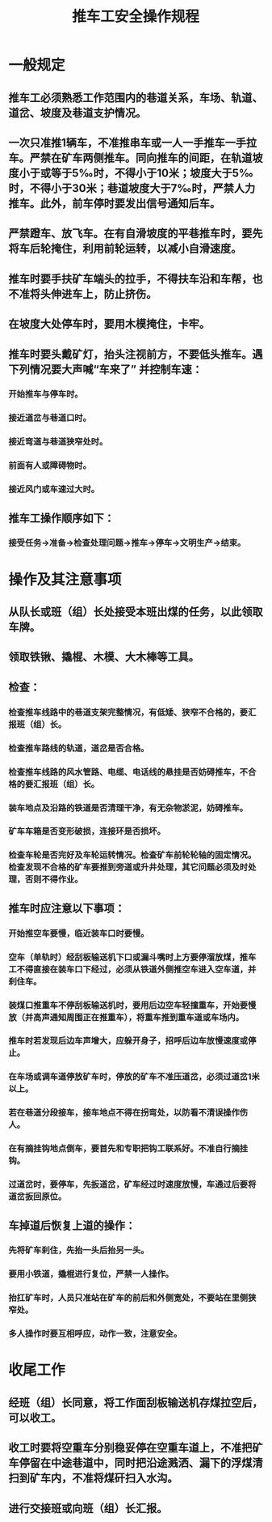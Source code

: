 :PROPERTIES:
:ID:       81b6589c-33cf-457b-906b-609fa529fedf
:END:
#+title: 推车工安全操作规程
* 一般规定
** 推车工必须熟悉工作范围内的巷道关系，车场、轨道、道岔、坡度及巷道支护情况。
** 一次只准推1辆车，不准推串车或一人一手推车一手拉车。严禁在矿车两侧推车。同向推车的间距，在轨道坡度小于或等于5‰时，不得小于10米；坡度大于5‰时，不得小于30米；巷道坡度大于7‰时，严禁人力推车。此外，前车停时要发出信号通知后车。
** 严禁蹬车、放飞车。在有自滑坡度的平巷推车时，要先将车后轮掩住，利用前轮运转，以减小自滑速度。
** 推车时要手扶矿车端头的拉手，不得扶车沿和车帮，也不准将头伸进车上，防止挤伤。
** 在坡度大处停车时，要用木模掩住，卡牢。
** 推车时要头戴矿灯，抬头注视前方，不要低头推车。遇下列情况要大声喊“车来了” 并控制车速：
*** 开始推车与停车时。
*** 接近道岔与巷道口时。
*** 接近弯道与巷道狭窄处时。
*** 前面有人或障碍物时。
*** 接近风门或车速过大时。
** 推车工操作顺序如下：
*** 接受任务→准备→检查处理问题→推车→停车→文明生产→结束。
* 操作及其注意事项
** 从队长或班（组）长处接受本班出煤的任务，以此领取车牌。
** 领取铁锹、撬棍、木模、大木棒等工具。
** 检查：
*** 检查推车线路中的巷道支架完整情况，有低矮、狭窄不合格的，要汇报班（组）长。
*** 检查推车路线的轨道，道岔是否合格。
*** 检查推车线路的风水管路、电缆、电话线的悬挂是否妨碍推车，不合格的要汇报班（组）长。
*** 装车地点及沿路的铁道是否清理干净，有无杂物淤泥，妨碍推车。
*** 矿车车箱是否变形破损，连接环是否损坏。
*** 检查车轮是否完好及车轮运转情况。检查矿车前轮轮轴的固定情况。检查发现不合格的矿车要推到旁道或升井处理，其它问题必须及时处理，否则不得作业。
** 推车时应注意以下事项：
*** 开始推空车要慢，临近装车口时要慢。
*** 空车（单轨时）经刮板输送机下口或漏斗嘴时上方要停溜放煤，推车工不得直接在装车口下经过，必须从铁道外侧推空车进入空车道，并刹住车。
*** 装煤口推重车不停刮板输送机时，要用后边空车轻撞重车，开始要慢放（并高声通知周围正在推重车），将重车推到重车道或车场内。
*** 推车时若发现后边车声增大，应躲开身子，招呼后边车放慢速度或停止。
*** 在车场或调车道停放矿车时，停放的矿车不准压道岔，必须过道岔1米以上。
*** 若在巷道分段接车，接车地点不得在拐弯处，以防看不清误操作伤人。
*** 在有摘挂钩地点倒车，要首先和专职把钩工联系好。不准自行摘挂钩。
*** 过道岔时，要停车，先扳道岔，矿车经过时速度放慢，车通过后要将道岔扳回原位。
** 车掉道后恢复上道的操作：
*** 先将矿车刹住，先抬一头后抬另一头。
*** 要用小铁道，撬棍进行复位，严禁一人操作。
*** 抬扛矿车时，人员只准站在矿车的前后和外侧宽处，不要站在里侧狭窄处。
*** 多人操作时要互相呼应，动作一致，注意安全。
* 收尾工作
** 经班（组）长同意，将工作面刮板输送机存煤拉空后，可以收工。
** 收工时要将空重车分别稳妥停在空重车道上，不准把矿车停留在中途巷道中，同时把沿途溅洒、漏下的浮煤清扫到矿车内，不准将煤矸扫入水沟。
** 进行交接班或向班（组）长汇报。
